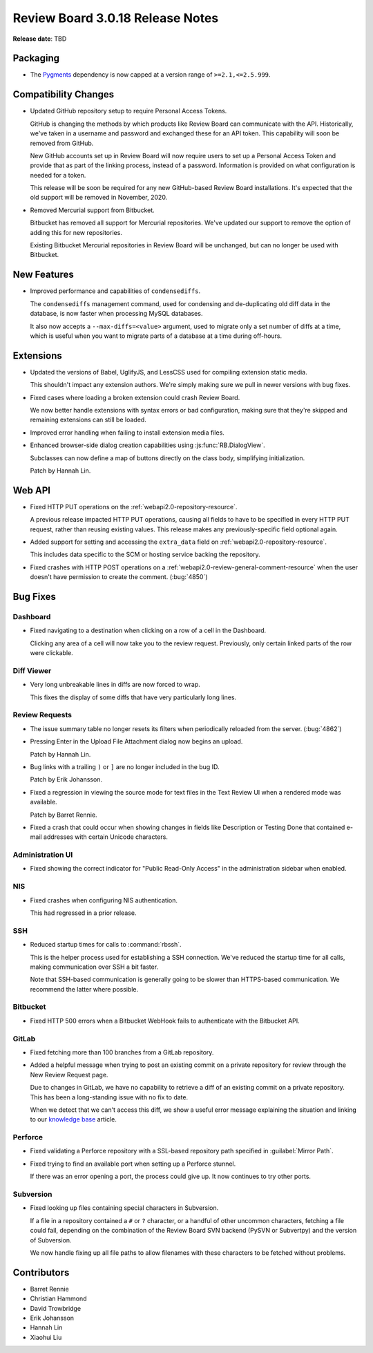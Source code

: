 .. default-intersphinx:: djblets1.0 rb3.0


=================================
Review Board 3.0.18 Release Notes
=================================

**Release date**: TBD


Packaging
=========

* The Pygments_ dependency is now capped at a version range of
  ``>=2.1,<=2.5.999``.


.. _Pygments: https://pypi.org/project/Pygments/


Compatibility Changes
=====================

* Updated GitHub repository setup to require Personal Access Tokens.

  GitHub is changing the methods by which products like Review Board can
  communicate with the API. Historically, we've taken in a username and
  password and exchanged these for an API token. This capability will soon
  be removed from GitHub.

  New GitHub accounts set up in Review Board will now require users to
  set up a Personal Access Token and provide that as part of the linking
  process, instead of a password. Information is provided on what
  configuration is needed for a token.

  This release will be soon be required for any new GitHub-based Review Board
  installations. It's expected that the old support will be removed in
  November, 2020.

* Removed Mercurial support from Bitbucket.

  Bitbucket has removed all support for Mercurial repositories. We've updated
  our support to remove the option of adding this for new repositories.

  Existing Bitbucket Mercurial repositories in Review Board will be unchanged,
  but can no longer be used with Bitbucket.


New Features
============

* Improved performance and capabilities of ``condensediffs``.

  The ``condensediffs`` management command, used for condensing and
  de-duplicating old diff data in the database, is now faster when processing
  MySQL databases.

  It also now accepts a ``--max-diffs=<value>`` argument, used to migrate only
  a set number of diffs at a time, which is useful when you want to migrate
  parts of a database at a time during off-hours.


Extensions
==========

* Updated the versions of Babel, UglifyJS, and LessCSS used for compiling
  extension static media.

  This shouldn't impact any extension authors. We're simply making sure we
  pull in newer versions with bug fixes.

* Fixed cases where loading a broken extension could crash Review Board.

  We now better handle extensions with syntax errors or bad configuration,
  making sure that they're skipped and remaining extensions can still be
  loaded.

* Improved error handling when failing to install extension media files.

* Enhanced browser-side dialog creation capabilities using
  :js:func:`RB.DialogView`.

  Subclasses can now define a map of buttons directly on the class body,
  simplifying initialization.

  Patch by Hannah Lin.


Web API
=======

* Fixed HTTP PUT operations on the :ref:`webapi2.0-repository-resource`.

  A previous release impacted HTTP PUT operations, causing all fields to
  have to be specified in every HTTP PUT request, rather than reusing
  existing values. This release makes any previously-specific field optional
  again.

* Added support for setting and accessing the ``extra_data`` field on
  :ref:`webapi2.0-repository-resource`.

  This includes data specific to the SCM or hosting service backing the
  repository.

* Fixed crashes with HTTP POST operations on a
  :ref:`webapi2.0-review-general-comment-resource` when the user doesn't
  have permission to create the comment. (:bug:`4850`)


Bug Fixes
=========

Dashboard
---------

* Fixed navigating to a destination when clicking on a row of a cell in the
  Dashboard.

  Clicking any area of a cell will now take you to the review request.
  Previously, only certain linked parts of the row were clickable.


Diff Viewer
-----------

* Very long unbreakable lines in diffs are now forced to wrap.

  This fixes the display of some diffs that have very particularly long
  lines.


Review Requests
---------------

* The issue summary table no longer resets its filters when periodically
  reloaded from the server. (:bug:`4862`)

* Pressing Enter in the Upload File Attachment dialog now begins an upload.

  Patch by Hannah Lin.

* Bug links with a trailing ``)`` or ``]`` are no longer included in the
  bug ID.

  Patch by Erik Johansson.

* Fixed a regression in viewing the source mode for text files in the Text
  Review UI when a rendered mode was available.

  Patch by Barret Rennie.

* Fixed a crash that could occur when showing changes in fields like
  Description or Testing Done that contained e-mail addresses with certain
  Unicode characters.


Administration UI
-----------------

* Fixed showing the correct indicator for "Public Read-Only Access" in the
  administration sidebar when enabled.


NIS
---

* Fixed crashes when configuring NIS authentication.

  This had regressed in a prior release.


SSH
---

* Reduced startup times for calls to :command:`rbssh`.

  This is the helper process used for establishing a SSH connection. We've
  reduced the startup time for all calls, making communication over SSH a
  bit faster.

  Note that SSH-based communication is generally going to be slower than
  HTTPS-based communication. We recommend the latter where possible.


Bitbucket
---------

* Fixed HTTP 500 errors when a Bitbucket WebHook fails to authenticate with
  the Bitbucket API.


GitLab
------

* Fixed fetching more than 100 branches from a GitLab repository.

* Added a helpful message when trying to post an existing commit on a
  private repository for review through the New Review Request page.

  Due to changes in GitLab, we have no capability to retrieve a diff of an
  existing commit on a private repository. This has been a long-standing issue
  with no fix to date.

  When we detect that we can't access this diff, we show a useful error
  message explaining the situation and linking to our `knowledge base
  <https://support.beanbaginc.com/support/solutions/articles/3000100782>`_
  article.


Perforce
--------

* Fixed validating a Perforce repository with a SSL-based repository path
  specified in :guilabel:`Mirror Path`.

* Fixed trying to find an available port when setting up a Perforce stunnel.

  If there was an error opening a port, the process could give up. It now
  continues to try other ports.


Subversion
----------

* Fixed looking up files containing special characters in Subversion.

  If a file in a repository contained a ``#`` or ``?`` character, or a
  handful of other uncommon characters, fetching a file could fail, depending
  on the combination of the Review Board SVN backend (PySVN or Subvertpy) and
  the version of Subversion.

  We now handle fixing up all file paths to allow filenames with these
  characters to be fetched without problems.


Contributors
============

* Barret Rennie
* Christian Hammond
* David Trowbridge
* Erik Johansson
* Hannah Lin
* Xiaohui Liu
